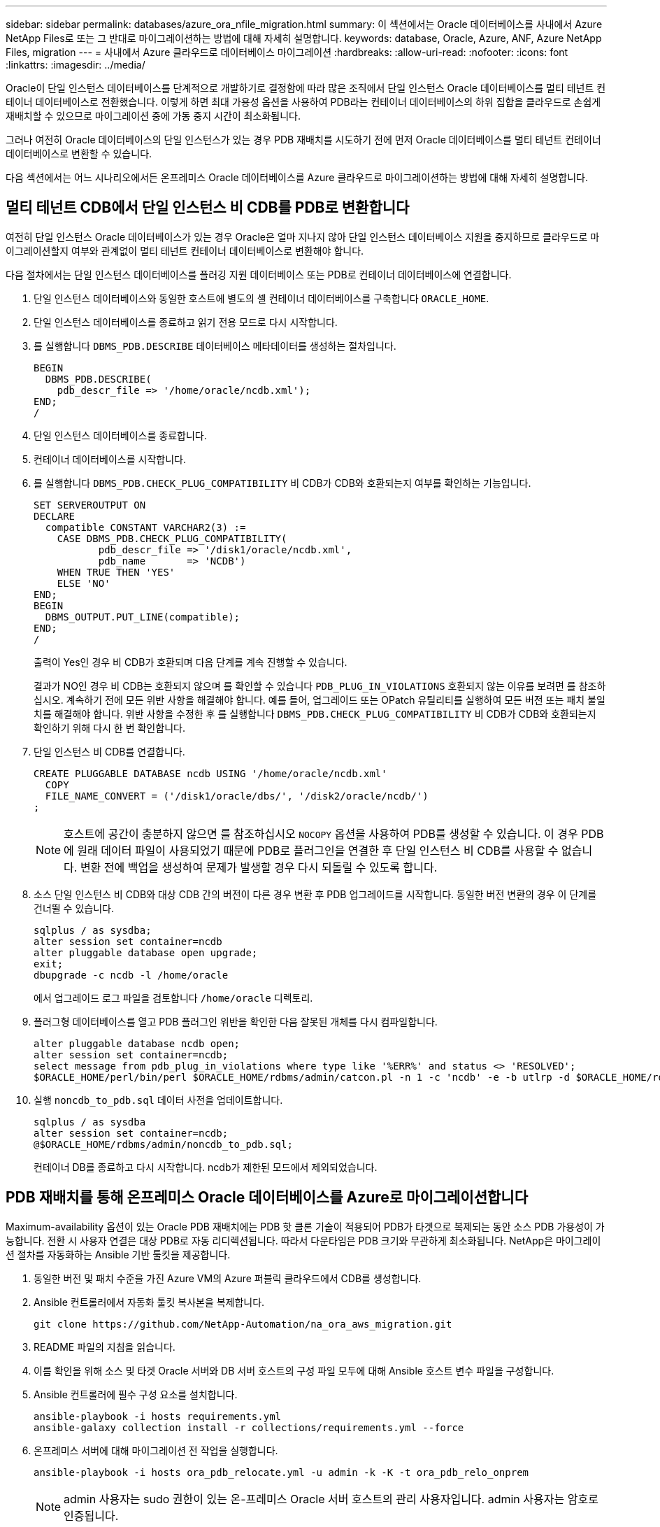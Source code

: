 ---
sidebar: sidebar 
permalink: databases/azure_ora_nfile_migration.html 
summary: 이 섹션에서는 Oracle 데이터베이스를 사내에서 Azure NetApp Files로 또는 그 반대로 마이그레이션하는 방법에 대해 자세히 설명합니다. 
keywords: database, Oracle, Azure, ANF, Azure NetApp Files, migration 
---
= 사내에서 Azure 클라우드로 데이터베이스 마이그레이션
:hardbreaks:
:allow-uri-read: 
:nofooter: 
:icons: font
:linkattrs: 
:imagesdir: ../media/


[role="lead"]
Oracle이 단일 인스턴스 데이터베이스를 단계적으로 개발하기로 결정함에 따라 많은 조직에서 단일 인스턴스 Oracle 데이터베이스를 멀티 테넌트 컨테이너 데이터베이스로 전환했습니다. 이렇게 하면 최대 가용성 옵션을 사용하여 PDB라는 컨테이너 데이터베이스의 하위 집합을 클라우드로 손쉽게 재배치할 수 있으므로 마이그레이션 중에 가동 중지 시간이 최소화됩니다.

그러나 여전히 Oracle 데이터베이스의 단일 인스턴스가 있는 경우 PDB 재배치를 시도하기 전에 먼저 Oracle 데이터베이스를 멀티 테넌트 컨테이너 데이터베이스로 변환할 수 있습니다.

다음 섹션에서는 어느 시나리오에서든 온프레미스 Oracle 데이터베이스를 Azure 클라우드로 마이그레이션하는 방법에 대해 자세히 설명합니다.



== 멀티 테넌트 CDB에서 단일 인스턴스 비 CDB를 PDB로 변환합니다

여전히 단일 인스턴스 Oracle 데이터베이스가 있는 경우 Oracle은 얼마 지나지 않아 단일 인스턴스 데이터베이스 지원을 중지하므로 클라우드로 마이그레이션할지 여부와 관계없이 멀티 테넌트 컨테이너 데이터베이스로 변환해야 합니다.

다음 절차에서는 단일 인스턴스 데이터베이스를 플러깅 지원 데이터베이스 또는 PDB로 컨테이너 데이터베이스에 연결합니다.

. 단일 인스턴스 데이터베이스와 동일한 호스트에 별도의 셸 컨테이너 데이터베이스를 구축합니다 `ORACLE_HOME`.
. 단일 인스턴스 데이터베이스를 종료하고 읽기 전용 모드로 다시 시작합니다.
. 를 실행합니다 `DBMS_PDB.DESCRIBE` 데이터베이스 메타데이터를 생성하는 절차입니다.
+
[source, cli]
----
BEGIN
  DBMS_PDB.DESCRIBE(
    pdb_descr_file => '/home/oracle/ncdb.xml');
END;
/
----
. 단일 인스턴스 데이터베이스를 종료합니다.
. 컨테이너 데이터베이스를 시작합니다.
. 를 실행합니다 `DBMS_PDB.CHECK_PLUG_COMPATIBILITY` 비 CDB가 CDB와 호환되는지 여부를 확인하는 기능입니다.
+
[source, cli]
----
SET SERVEROUTPUT ON
DECLARE
  compatible CONSTANT VARCHAR2(3) :=
    CASE DBMS_PDB.CHECK_PLUG_COMPATIBILITY(
           pdb_descr_file => '/disk1/oracle/ncdb.xml',
           pdb_name       => 'NCDB')
    WHEN TRUE THEN 'YES'
    ELSE 'NO'
END;
BEGIN
  DBMS_OUTPUT.PUT_LINE(compatible);
END;
/
----
+
출력이 Yes인 경우 비 CDB가 호환되며 다음 단계를 계속 진행할 수 있습니다.

+
결과가 NO인 경우 비 CDB는 호환되지 않으며 를 확인할 수 있습니다 `PDB_PLUG_IN_VIOLATIONS` 호환되지 않는 이유를 보려면 를 참조하십시오. 계속하기 전에 모든 위반 사항을 해결해야 합니다. 예를 들어, 업그레이드 또는 OPatch 유틸리티를 실행하여 모든 버전 또는 패치 불일치를 해결해야 합니다. 위반 사항을 수정한 후 를 실행합니다 `DBMS_PDB.CHECK_PLUG_COMPATIBILITY` 비 CDB가 CDB와 호환되는지 확인하기 위해 다시 한 번 확인합니다.

. 단일 인스턴스 비 CDB를 연결합니다.
+
[source, cli]
----
CREATE PLUGGABLE DATABASE ncdb USING '/home/oracle/ncdb.xml'
  COPY
  FILE_NAME_CONVERT = ('/disk1/oracle/dbs/', '/disk2/oracle/ncdb/')
;
----
+

NOTE: 호스트에 공간이 충분하지 않으면 를 참조하십시오 `NOCOPY` 옵션을 사용하여 PDB를 생성할 수 있습니다. 이 경우 PDB에 원래 데이터 파일이 사용되었기 때문에 PDB로 플러그인을 연결한 후 단일 인스턴스 비 CDB를 사용할 수 없습니다. 변환 전에 백업을 생성하여 문제가 발생할 경우 다시 되돌릴 수 있도록 합니다.

. 소스 단일 인스턴스 비 CDB와 대상 CDB 간의 버전이 다른 경우 변환 후 PDB 업그레이드를 시작합니다. 동일한 버전 변환의 경우 이 단계를 건너뛸 수 있습니다.
+
[source, cli]
----
sqlplus / as sysdba;
alter session set container=ncdb
alter pluggable database open upgrade;
exit;
dbupgrade -c ncdb -l /home/oracle
----
+
에서 업그레이드 로그 파일을 검토합니다 `/home/oracle` 디렉토리.

. 플러그형 데이터베이스를 열고 PDB 플러그인 위반을 확인한 다음 잘못된 개체를 다시 컴파일합니다.
+
[source, cli]
----
alter pluggable database ncdb open;
alter session set container=ncdb;
select message from pdb_plug_in_violations where type like '%ERR%' and status <> 'RESOLVED';
$ORACLE_HOME/perl/bin/perl $ORACLE_HOME/rdbms/admin/catcon.pl -n 1 -c 'ncdb' -e -b utlrp -d $ORACLE_HOME/rdbms/admin utlrp.sql
----
. 실행 `noncdb_to_pdb.sql` 데이터 사전을 업데이트합니다.
+
[source, cli]
----
sqlplus / as sysdba
alter session set container=ncdb;
@$ORACLE_HOME/rdbms/admin/noncdb_to_pdb.sql;
----
+
컨테이너 DB를 종료하고 다시 시작합니다. ncdb가 제한된 모드에서 제외되었습니다.





== PDB 재배치를 통해 온프레미스 Oracle 데이터베이스를 Azure로 마이그레이션합니다

Maximum-availability 옵션이 있는 Oracle PDB 재배치에는 PDB 핫 클론 기술이 적용되어 PDB가 타겟으로 복제되는 동안 소스 PDB 가용성이 가능합니다. 전환 시 사용자 연결은 대상 PDB로 자동 리디렉션됩니다. 따라서 다운타임은 PDB 크기와 무관하게 최소화됩니다. NetApp은 마이그레이션 절차를 자동화하는 Ansible 기반 툴킷을 제공합니다.

. 동일한 버전 및 패치 수준을 가진 Azure VM의 Azure 퍼블릭 클라우드에서 CDB를 생성합니다.
. Ansible 컨트롤러에서 자동화 툴킷 복사본을 복제합니다.
+
[source, cli]
----
git clone https://github.com/NetApp-Automation/na_ora_aws_migration.git
----
. README 파일의 지침을 읽습니다.
. 이름 확인을 위해 소스 및 타겟 Oracle 서버와 DB 서버 호스트의 구성 파일 모두에 대해 Ansible 호스트 변수 파일을 구성합니다.
. Ansible 컨트롤러에 필수 구성 요소를 설치합니다.
+
[source, cli]
----
ansible-playbook -i hosts requirements.yml
ansible-galaxy collection install -r collections/requirements.yml --force
----
. 온프레미스 서버에 대해 마이그레이션 전 작업을 실행합니다.
+
[source, cli]
----
ansible-playbook -i hosts ora_pdb_relocate.yml -u admin -k -K -t ora_pdb_relo_onprem
----
+

NOTE: admin 사용자는 sudo 권한이 있는 온-프레미스 Oracle 서버 호스트의 관리 사용자입니다. admin 사용자는 암호로 인증됩니다.

. 온프레미스에서 대상 Azure Oracle 호스트로 Oracle PDB 재배치를 실행합니다.
+
[source, cli]
----
ansible-playbook -i hosts ora_pdb_relocate.yml -u azureuser --private-key db1.pem -t ora_pdb_relo_primary
----
+

NOTE: Ansible 컨트롤러는 사내 또는 Azure 클라우드에 위치할 수 있습니다. 이 컨트롤러는 사내 Oracle 서버 호스트 및 Azure Oracle VM 호스트에 연결해야 합니다. Oracle 데이터베이스 포트(예: 1521)는 사내 Oracle 서버 호스트와 Azure Oracle VM 호스트 간에 열려 있습니다.





== 추가 Oracle 데이터베이스 마이그레이션 옵션

추가 마이그레이션 옵션은 Microsoft 설명서를 참조하십시오. link:https://learn.microsoft.com/en-us/azure/architecture/example-scenario/oracle-migrate/oracle-migration-overview["Oracle 데이터베이스 마이그레이션 결정 프로세스"^].
